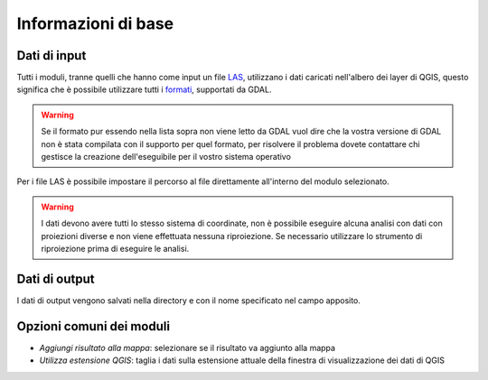 Informazioni di base
========================

Dati di input
------------------

Tutti i moduli, tranne quelli che hanno come input un file
`LAS <http://www.asprs.org/Committee-General/LASer-LAS-File-Format-Exchange-Activities.html>`_,
utilizzano i dati caricati nell'albero dei layer di QGIS,
questo significa che è possibile utilizzare tutti i
`formati <www.gdal.org/formats_list.html>`_, supportati da GDAL.

.. warning::

  Se il formato pur essendo nella lista sopra non viene letto
  da GDAL vuol dire che la vostra versione di GDAL non è stata
  compilata con il supporto per quel formato, per risolvere il
  problema dovete contattare chi gestisce la creazione
  dell'eseguibile per il vostro sistema operativo

Per i file LAS è possibile impostare il percorso al file
direttamente all'interno del modulo selezionato.


.. warning::

  I dati devono avere tutti lo stesso sistema di coordinate, non è possibile
  eseguire alcuna analisi con dati con proiezioni diverse e non viene
  effettuata nessuna riproiezione. Se necessario utilizzare lo strumento
  di riproiezione prima di eseguire le analisi.


Dati di output
--------------------

I dati di output vengono salvati nella directory e con il nome specificato
nel campo apposito.

Opzioni comuni dei moduli
---------------------------

* *Aggiungi risultato alla mappa*: selezionare se il risultato va aggiunto alla mappa
* *Utilizza estensione QGIS*: taglia i dati sulla estensione attuale della
  finestra di visualizzazione dei dati di QGIS


.. only:: latex

  .. raw:: latex

    \newpage % hard pagebreak at exactly this position
